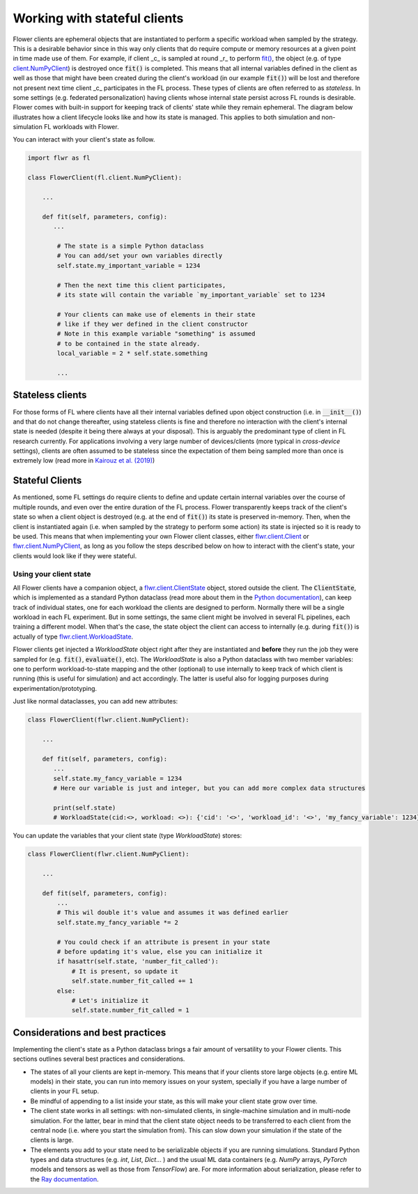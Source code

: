 Working with stateful clients
=============================

Flower clients are ephemeral objects that are instantiated to perform a specific workload when sampled by the strategy. This is a desirable behavior since in this way only clients that do require compute or memory resources at a given point in time made use of them. For example, if client _c_ is sampled at round _r_ to perform `fit() <ref-api-flwr.html#flwr.client.Client.fit>`_, the object (e.g. of type `client.NumPyClient <ref-api-flwr.html#flwr.client.NumPyClient>`_) is destroyed once :code:`fit()` is completed. This means that all internal variables defined in the client as well as those that might have been created during the client's workload (in our example :code:`fit()`) will be lost and therefore not present next time client _c_ participates in the FL process. These types of clients are often referred to as *stateless*. In some settings (e.g. federated personalization) having clients whose internal state persist across FL rounds is desirable. Flower comes with built-in support for keeping track of clients' state while they remain ephemeral. The diagram below illustrates how a client lifecycle looks like and how its state is managed. This applies to both simulation and non-simulation FL workloads with Flower.


.. TODO: Client lifecycle and state


You can interact with your client's state as follow.

.. code-block:: python

    import flwr as fl

    class FlowerClient(fl.client.NumPyClient):

        ...

        def fit(self, parameters, config):
           ...

            # The state is a simple Python dataclass
            # You can add/set your own variables directly
            self.state.my_important_variable = 1234

            # Then the next time this client participates,
            # its state will contain the variable `my_important_variable` set to 1234

            # Your clients can make use of elements in their state
            # like if they wer defined in the client constructor
            # Note in this example variable "something" is assumed
            # to be contained in the state already.
            local_variable = 2 * self.state.something

            ...


Stateless clients
-----------------

For those forms of FL where clients have all their internal variables defined upon object construction (i.e. in :code:`__init__()`) and that do not change thereafter, using stateless clients is fine and therefore no interaction with the client's internal state is needed (despite it being there always at your disposal). This is arguably the predominant type of client in FL research currently. For applications involving a very large number of devices/clients (more typical in `cross-device` settings), clients are often assumed to be stateless since the expectation of them being sampled more than once is extremely low (read more in `Kairouz et al. (2019) <https://arxiv.org/abs/1912.04977>`_)


Stateful Clients
----------------

As mentioned, some FL settings do require clients to define and update certain internal variables over the course of multiple rounds, and even over the entire duration of the FL process. Flower transparently keeps track of the client's state so when a client object is destroyed (e.g. at the end of :code:`fit()`) its state is preserved in-memory. Then, when the client is instantiated again (i.e. when sampled by the strategy to perform some action) its state is injected so it is ready to be used. This means that when implementing your own Flower client classes, either `flwr.client.Client <ref-api-flwr.html#flwr.client.Client>`_ or `flwr.client.NumPyClient <ref-api-flwr.html#flwr.client.NumPyClient>`_, as long as you follow the steps described below on how to interact with the client's state, your clients would look like if they were stateful.


Using your client state
~~~~~~~~~~~~~~~~~~~~~~~

All Flower clients have a companion object, a `flwr.client.ClientState <ref-api-flwr.html#flwr.client.ClientState>`_ object, stored outside the client. The :code:`ClientState`, which is implemented as a standard Python dataclass (read more about them in the `Python documentation <https://docs.python.org/3/library/dataclasses.html>`_), can keep track of individual states, one for each workload the clients are designed to perform. Normally there will be a single workload in each FL experiment. But in some settings, the same client might be involved in several FL pipelines, each training a different model. When that's the case, the state object the client can access to internally (e.g. during :code:`fit()`) is actually of type `flwr.client.WorkloadState <ref-api-flwr.html#flwr.client.WorkloadState>`_. 

Flower clients get injected a `WorkloadState` object right after they are instantiated and **before** they run the job they were sampled for (e.g. :code:`fit()`, :code:`evaluate()`, etc). The `WorkloadState` is also a Python dataclass with two member variables: one to perform workload-to-state mapping and the other (optional) to use internally to keep track of which client is running (this is useful for simulation) and act accordingly. The latter is useful also for logging purposes during experimentation/prototyping.


Just like normal dataclasses, you can add new attributes:

.. code-block:: python

    class FlowerClient(flwr.client.NumPyClient):

        ...

        def fit(self, parameters, config):
           ...
           self.state.my_fancy_variable = 1234
           # Here our variable is just and integer, but you can add more complex data structures

           print(self.state)
           # WorkloadState(cid:<>, workload: <>): {'cid': '<>', 'workload_id': '<>', 'my_fancy_variable': 1234}


You can update the variables that your client state (type `WorkloadState`) stores:

.. code-block:: python

    class FlowerClient(flwr.client.NumPyClient):

        ...

        def fit(self, parameters, config):
            ...
            # This wil double it's value and assumes it was defined earlier
            self.state.my_fancy_variable *= 2

            # You could check if an attribute is present in your state
            # before updating it's value, else you can initialize it
            if hasattr(self.state, 'number_fit_called'):
                # It is present, so update it
                self.state.number_fit_called += 1
            else:
                # Let's initialize it
                self.state.number_fit_called = 1



Considerations and best practices
---------------------------------

Implementing the client's state as a Python dataclass brings a fair amount of versatility to your Flower clients. This sections outlines several best practices and considerations.

* The states of all your clients are kept in-memory. This means that if your clients store large objects (e.g. entire ML models) in their state, you can run into memory issues on your system, specially if you have a large number of clients in your FL setup.
* Be mindful of appending to a list inside your state, as this will make your client state grow over time. 
* The client state works in all settings: with non-simulated clients, in single-machine simulation and in multi-node simulation. For the latter, bear in mind that the client state object needs to be transferred to each client from the central node (i.e. where you start the simulation from). This can slow down your simulation if the state of the clients is large.
* The elements you add to your state need to be serializable objects if you are running simulations. Standard Python types and data structures (e.g. `int`, `List`, `Dict`... ) and the usual ML data containers (e.g. `NumPy` arrays, `PyTorch` models and tensors as well as those from `TensorFlow`) are. For more information about serialization, please refer to the `Ray documentation <https://docs.ray.io/en/latest/ray-core/objects/serialization.html#serialization>`_.

